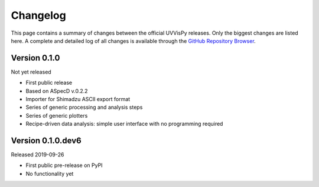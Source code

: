 =========
Changelog
=========

This page contains a summary of changes between the official UVVisPy releases. Only the biggest changes are listed here. A complete and detailed log of all changes is available through the `GitHub Repository Browser <https://github.com/tillbiskup/uvvispy/commits/master>`_.


Version 0.1.0
=============

Not yet released

* First public release
* Based on ASpecD v.0.2.2
* Importer for Shimadzu ASCII export format
* Series of generic processing and analysis steps
* Series of generic plotters
* Recipe-driven data analysis: simple user interface with no programming required


Version 0.1.0.dev6
==================

Released 2019-09-26

* First public pre-release on PyPI
* No functionality yet
